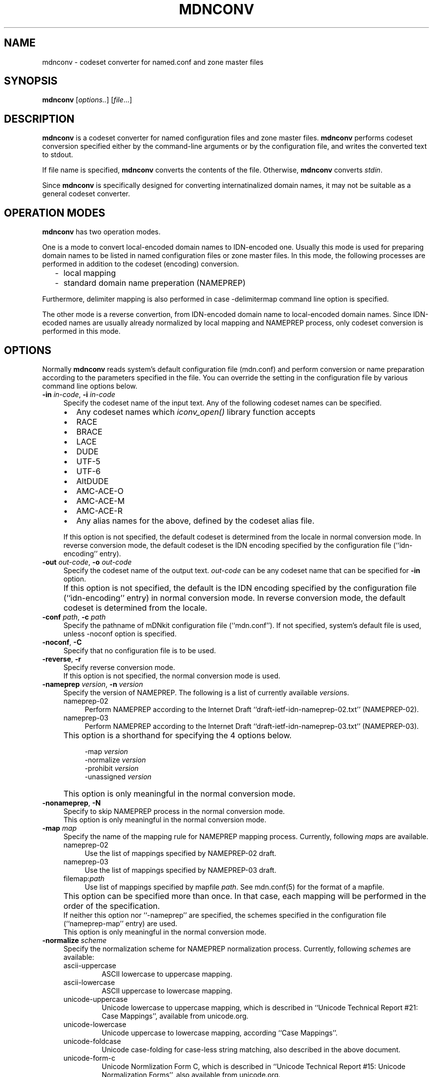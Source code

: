 .\" $Id: mdnconv.1,v 1.1.1.2 2002-02-03 04:34:14 ghudson Exp $
.\"
.\" Copyright (c) 2000,2001 Japan Network Information Center.
.\" All rights reserved.
.\"  
.\" By using this file, you agree to the terms and conditions set forth bellow.
.\" 
.\" 			LICENSE TERMS AND CONDITIONS 
.\" 
.\" The following License Terms and Conditions apply, unless a different
.\" license is obtained from Japan Network Information Center ("JPNIC"),
.\" a Japanese association, Fuundo Bldg., 1-2 Kanda Ogawamachi, Chiyoda-ku,
.\" Tokyo, Japan.
.\" 
.\" 1. Use, Modification and Redistribution (including distribution of any
.\"    modified or derived work) in source and/or binary forms is permitted
.\"    under this License Terms and Conditions.
.\" 
.\" 2. Redistribution of source code must retain the copyright notices as they
.\"    appear in each source code file, this License Terms and Conditions.
.\" 
.\" 3. Redistribution in binary form must reproduce the Copyright Notice,
.\"    this License Terms and Conditions, in the documentation and/or other
.\"    materials provided with the distribution.  For the purposes of binary
.\"    distribution the "Copyright Notice" refers to the following language:
.\"    "Copyright (c) Japan Network Information Center.  All rights reserved."
.\" 
.\" 4. Neither the name of JPNIC may be used to endorse or promote products
.\"    derived from this Software without specific prior written approval of
.\"    JPNIC.
.\" 
.\" 5. Disclaimer/Limitation of Liability: THIS SOFTWARE IS PROVIDED BY JPNIC
.\"    "AS IS" AND ANY EXPRESS OR IMPLIED WARRANTIES, INCLUDING, BUT NOT
.\"    LIMITED TO, THE IMPLIED WARRANTIES OF MERCHANTABILITY AND FITNESS FOR A
.\"    PARTICULAR PURPOSE ARE DISCLAIMED.  IN NO EVENT SHALL JPNIC BE LIABLE
.\"    FOR ANY DIRECT, INDIRECT, INCIDENTAL, SPECIAL, EXEMPLARY, OR
.\"    CONSEQUENTIAL DAMAGES (INCLUDING, BUT NOT LIMITED TO, PROCUREMENT OF
.\"    SUBSTITUTE GOODS OR SERVICES; LOSS OF USE, DATA, OR PROFITS; OR
.\"    BUSINESS INTERRUPTION) HOWEVER CAUSED AND ON ANY THEORY OF LIABILITY,
.\"    WHETHER IN CONTRACT, STRICT LIABILITY, OR TORT (INCLUDING NEGLIGENCE OR
.\"    OTHERWISE) ARISING IN ANY WAY OUT OF THE USE OF THIS SOFTWARE, EVEN IF
.\"    ADVISED OF THE POSSIBILITY OF SUCH DAMAGES.
.\" 
.\" 6. Indemnification by Licensee
.\"    Any person or entities using and/or redistributing this Software under
.\"    this License Terms and Conditions shall defend indemnify and hold
.\"    harmless JPNIC from and against any and all judgements damages,
.\"    expenses, settlement liabilities, cost and other liabilities of any
.\"    kind as a result of use and redistribution of this Software or any
.\"    claim, suite, action, litigation or proceeding by any third party
.\"    arising out of or relates to this License Terms and Conditions.
.\" 
.\" 7. Governing Law, Jurisdiction and Venue
.\"    This License Terms and Conditions shall be governed by and and
.\"    construed in accordance with the law of Japan. Any person or entities
.\"    using and/or redistributing this Software under this License Terms and
.\"    Conditions hereby agrees and consent to the personal and exclusive
.\"    jurisdiction and venue of Tokyo District Court of Japan.
.\"
.TH MDNCONV 1 "Mar 3, 2001"
.\"
.SH NAME
mdnconv \- codeset converter for named.conf and zone master files
.\"
.SH SYNOPSIS
\fBmdnconv\fP [\fIoptions..\fP] [\fIfile\fP...]
.\"
.SH DESCRIPTION
.B mdnconv
is a codeset converter for named configuration files and zone master files.
.B mdnconv
performs codeset conversion specified either by the command-line arguments
or by the configuration file,
and writes the converted text to stdout.
.PP
If file name is specified,
.B mdnconv
converts the contents of the file.  Otherwise,
.B mdnconv
converts
.IR stdin .
.PP
Since
.B mdnconv
is specifically designed for converting internatinalized domain names,
it may not be suitable as a general codeset converter.
.\"
.SH "OPERATION MODES"
.B mdnconv
has two operation modes.
.PP
One is a mode to convert local-encoded domain names to IDN-encoded
one.  Usually this mode is used for preparing domain names to be
listed in named configuration files or zone master files.
In this mode, the following processes are performed in addition to
the codeset (encoding) conversion.
.RS 2
.IP \- 2
local mapping
.IP \- 2
standard domain name preperation (NAMEPREP)
.RE
.PP
Furthermore, delimiter mapping is also performed in case \-delimitermap
command line option is specified.
.PP
The other mode is a reverse convertion, from IDN-encoded domain name to
local-encoded domain names.
Since IDN-ecoded names are usually already normalized by local mapping and
NAMEPREP process, only codeset conversion is performed in this mode.
.\"
.SH OPTIONS
Normally
.B mdnconv
reads system's default configuration file (mdn.conf) and perform
conversion or name preparation according to the parameters specified in
the file.  You can override the setting in the configuration file by
various command line options below.
.TP 4
\fB\-in\fP \fIin-code\fP, \fB\-i\fP \fIin-code\fP
Specify the codeset name of the input text.
Any of the following codeset names can be specified.
.RS 4
.IP "\(bu" 2
Any codeset names which \fIiconv_open()\fP library function accepts
.IP "\(bu" 2
\f(CWRACE\fR
.IP "\(bu" 2
\f(CWBRACE\fR
.IP "\(bu" 2
\f(CWLACE\fR
.IP "\(bu" 2
\f(CWDUDE\fR
.IP "\(bu" 2
\f(CWUTF-5\fR
.IP "\(bu" 2
\f(CWUTF-6\fR
.IP "\(bu" 2
\f(CWAltDUDE\fR
.IP "\(bu" 2
\f(CWAMC-ACE-O\fR
.IP "\(bu" 2
\f(CWAMC-ACE-M\fR
.IP "\(bu" 2
\f(CWAMC-ACE-R\fR
.IP "\(bu" 2
Any alias names for the above, defined by the codeset alias file.
.RE
.IP "" 4
If this option is not specified, the default codeset is determined
from the locale in normal conversion mode.
In reverse conversion mode, the default codeset is the IDN encoding
specified by the configuration file (``idn-encoding'' entry).
.TP 4
\fB\-out\fP \fIout-code\fP, \fB\-o\fP \fIout-code\fP
Specify the codeset name of the output text. \fIout-code\fP can be any
codeset name that can be specified for 
.B \-in
option.
.IP "" 4
If this option is not specified, the default is the IDN encoding
specified by the configuration file (``idn-encoding'' entry) in
normal conversion mode.
In reverse conversion mode, the default codeset is determined from
the locale.
.TP 4
\fB\-conf\fP \fIpath\fP, \fB\-c\fP \fIpath\fP
Specify the pathname of mDNkit configuration file (``mdn.conf'').
If not specified, system's default file is used, unless \-noconf
option is specified.
.TP 4
\fB\-noconf\fP, \fB\-C\fP
Specify that no configuration file is to be used.
.TP 4
\fB\-reverse\fP, \fB\-r\fP
Specify reverse conversion mode.
.br
If this option is not specified, the normal conversion mode is used.
.TP 4
\fB\-nameprep\fR \fIversion\fR, \fB\-n\fR \fIversion\fR
Specify the version of NAMEPREP.
The following is a list of currently available
.IR version s.
.RS 4
.IP \f(CWnameprep-02\fR 4
Perform NAMEPREP according to the Internet Draft
``draft-ietf-idn-nameprep-02.txt'' (NAMEPREP-02).
.IP \f(CWnameprep-03\fR 4
Perform NAMEPREP according to the Internet Draft
``draft-ietf-idn-nameprep-03.txt'' (NAMEPREP-03).
.RE
.IP "" 4
This option is a shorthand for specifying the 4 options below.
.PP
.RS 8
.ft CW
-map 
.I version
.br
-normalize
.I version
.br
-prohibit
.I version
.br
-unassigned
.I version
.ft R
.RE
.IP "" 4
This option is only meaningful in the normal conversion mode.
.TP 4
\fB\-nonameprep\fR, \fB\-N\fR
Specify to skip NAMEPREP process in the normal conversion mode.
.br
This option is only meaningful in the normal conversion mode.
.TP 4
\fB\-map\fR \fImap\fR
Specify the name of the mapping rule for NAMEPREP mapping process.
Currently, following
.IR map s
are available.
.RS 4
.IP \f(CWnameprep-02\fR 4
Use the list of mappings specified by NAMEPREP-02 draft.
.IP \f(CWnameprep-03\fR 4
Use the list of mappings specified by NAMEPREP-03 draft.
.IP \f(CWfilemap:\fR\fIpath\fR 4
Use list of mappings specified by mapfile
.IR path .
See mdn.conf(5) for the format of a mapfile.
.RE
.IP "" 4
This option can be specified more than once.
In that case, each mapping will be performed in the order of the
specification.
.br
If neither this option nor ``\-nameprep'' are specified,
the schemes specified in the configuration file (``nameprep-map'' entry)
are used.
.br
This option is only meaningful in the normal conversion mode.
.TP 4
\fB\-normalize\fP \fIscheme\fP
Specify the normalization scheme for NAMEPREP normalization process.
Currently, following \fIscheme\fPs are available:
.RS 4
.IP \f(CWascii-uppercase\fR
ASCII lowercase to uppercase mapping.
.IP \f(CWascii-lowercase\fR
ASCII uppercase to lowercase mapping.
.IP \f(CWunicode-uppercase\fR
Unicode lowercase to uppercase mapping, which is described in
``Unicode Technical Report #21: Case Mappings'',
available from unicode.org.
.IP \f(CWunicode-lowercase\fR
Unicode uppercase to lowercase mapping, according ``Case Mappings''.
.IP \f(CWunicode-foldcase\fR
Unicode case-folding for case-less string matching,
also described in the above document.
.IP \f(CWunicode-form-c\fR
Unicode Normlization Form C, which is described in
``Unicode Technical Report #15: Unicode Normalization Forms'',
also available from unicode.org.
.IP \f(CWunicode-form-kc\fR
Unicode Normlization Form KC, also described in the above
document.
.IP \f(CWnameprep-02\fR
Synonim for ``unicode-form-kc''.
.IP \f(CWnameprep-03\fR
Synonim for ``unicode-form-kc''.
.RE
.IP "" 4
This option can be specified more than once.
In that case, each normalization will be performed in the order of the
specification.
.br
If neither this option nor ``\-nameprep'' are specified,
the schemes specified in the configuration file (``nameprep-normalize'' entry)
are used.
.br
This option is only meaningful in the normal conversion mode.
.TP 4
\fB\-prohibit\fR \fIset\fR
Specify the set of prohibited characters.
Currently, following
.IR set s
are available.
.RS 4
.IP \f(CWnameprep-02\fR 4
Use list of prohibit characters specified by NAMEPREP-02 draft.
.IP \f(CWnameprep-03\fR 4
Use list of prohibit characters specified by NAMEPREP-03 draft.
.IP \f(CWfileset:\fR\fIpath\fR 4
Use list of characters specified by setfile
.IR path .
See mdn.conf(5) for the format of a setfile.
.RE
.IP "" 4
This option can be specified more than once.  In this case, the set of
prohibited characters is the union of the specified sets.
.br
If neither this option nor ``\-nameprep'' is specified,
list of characters specified by the configuration file
(``nameprep-prohibit'' entry) is used.
.br
This option is only meaningful in the normal conversion mode.
.TP 4
\fB\-unassigned\fR \fIset\fR
Specify the set of unassigned codepoints.
Currently, following
.IR set s
are available.
.RS 4
.IP \f(CWnameprep-02\fR 4
Use the list of unassigned characters specified by NAMEPREP-02 draft.
.IP \f(CWnameprep-03\fR 4
Use the list of unassigned characters specified by NAMEPREP-03 draft.
.IP \f(CWfileset:\fR\fIpath\fR 4
Use list of characters specified by setfile
.IR path .
See mdn.conf(5) for the format of a setfile.
.RE
.IP "" 4
Note that unassigned codepoint checking is not performed
unless \-unassigncheck option is specified.
.br
This option can be specified more than once.  In this case, the set of
prohibited characters is the union of the specified sets.
.br
If neither this option nor ``\-nameprep'' is specified,
list of characters specified by the configuration file
(``nameprep-unassigned'' entry) is used.
.br
This option is only meaningful in the normal conversion mode.
.TP 4
\fB\-unassigncheck\fR, \fB\-u\fR
Specify unassigned codepoint check should be performed.
Unassigned codepoint check is disabled by default.
.br
This option is only meaningful in the normal conversion mode.
.TP 4
\fB\-delimiter\fR \fIcodepoint\fP
Specify the character to be mapped to domain name delimiter (period).
This option can be specified more than once in order to specify multiple
characters.
.br
If this option is not specified, characters specified by the
configuration file (``delimiter-map'') is used.
.br
Note that delimiter mapping is not performed unless \-delimitermap option
is specified.
.br
This option is only meaningful in the normal conversion mode.
.TP 4
\fB\-delimitermap\fR, \fB\-d\fR
Specify delimiter mapping should be performed.
By default, delimiter mapping is disabled.
.br
This option is only meaningful in the normal conversion mode.
.TP 4
\fB\-whole\fP, \fB\-w\fP
Perform local mapping, nameprep and conversion to output codeset for the entire
input text.  If this option is not specified, only non-ASCII characters
and their surrounding texts will be processed.
See ``CONVERSION MECHANISM'' for details.
.TP 4
\fB\-alias\fP \fIpath\fP, \fB\-a\fP \fIpath\fP
Specify a codeset alias file.  It is a simple text file, where
each line has a pair of alias name and real name separated by one
or more white spaces like below:
.nf
.ft CW

    \fIalias-codeset-name\fP    \fIreal-codeset-name\fP

.ft R
.fi
Lines starting with ``#'' are treated as comments.
.TP 4
\fB\-flush\fP
Force line-buffering mode.
.TP 4
\fB\-version\fP, \fB\-v\fP
Print version information and quit.
.\"
.SH CONVERSION MECHANISM
Here is a brief step-by-step description of how
.B mdnconv
does its job.
.IP "1. input-side convnersion" 4
.B mdnconv
reads input text line by line, and converts them from the input codeset
to UTF-8 encoding.  Basically this conversion is done using iconv() utility,
but for some special codesets like RACE, special converter will be used.
.br
Normally the whole line is converted, but if the input codeset is an
ACE (ASCII-compatible encoding, such as RACE), a special conversion
prodedure shown below is used:
.RS 4
.IP 1) 3
Find substrings which are valid ASCII domain names (i.e. constructed from
alphanumeric characters and hyphens) in the line.
.IP 2) 3
For each substring found, try converting it to UTF-8.
.IP 3) 3
If the conversion succeeds, replace the substring with the conversion
result. Otherwise, the original substring is retained.
.RE
.IP "2. finding where to process" 4
Then
.B mdnconv
looks for (part of) internationalized domain name in the converted line,
and picks them up for further processing.
.br
.B mdnconv
recognizes the character sequence having the following property as
an internationalized domain name.
.RS 4
.IP "\(bu" 2
containing at least one non-ASCII character, and
.IP "\(bu" 2
consisting of legal domain name characters (alphabets, digits, hypens),
non-ASCII characters and period.
.RE
.IP "" 4
If you are not quite sure what this means (as I), 
the following regular expression may help you.
.nf
.ft CW

    [-A-Za-z0-9.]*<non-ASCII char>([-A-Za-z0-9.]|<non-ASCII char>)*

.ft P
.fi
For example, only ``www.###.com'' will be picked up from
the following lines (`#' denotes non-ASCII character).
.nf
.ft CW

    www.###.com.    IN CNAME serv.xyz.com.
    serv.xyz.com.   IN A     10.0.0.1

.ft P
.fi
If \-whole option is specified, this step is skipped and the entire line
is subject to further processing.
.IP "3. delimiter mapping" 4
For each string picked up by the last step, delimiter mapping is performed.
That is, substibute certain characters specified as domain name delimiter
with period.
.IP "4. local mapping" 4
Perform local mapping.
If the local mapping is specified by command line option ``\-localmap'',
the specified mapping rule is applied.  Otherwise, find the mapping rule
from the configuration file which matches to the TLD of the name,
and perform mapping according to the matched rule.
.IP "5. nameprep" 4
Perform name preparation (NAMEPREP).  This is a following 3-step process.
.RS 6
.nf
1) Mapping
2) Normalization
3) Prohibited/unassigned character checking
.fi
.RE
.IP "6. output-side conversion" 4
Finally,
.B mdnconv
converts the nameprepped strings from UTF-8 encoding to the output codeset.
And it writes them to stdout together with the rest of the line.
.PP
If
.B mdnconv
operates in the reverse conversion mode, step 3, 4 and 5 above are skipped.
.\"
.SH FILE MANAGEMENT
Maybe the best way to manage named.conf or zone master files that contains
internationalized domain name is to keep them in your local codeset so that
they can be edited with your favorite editor, and generate a version in
the IDN encoding using \fBmdnconv\fP.
.PP
`make' is a convenient tool for this purpose.
Suppose the local codeset version has suffix `.lc', and its ACE version
has suffix `.ace'.  The following Makefile enables you to generate
ACE version from local codeset version by just typing `make'.
.RS 4
.nf
.ft CW

\&.SUFFIXES: .lc .ace
\&.lc.ace:
        mdnconv -in $(LOCALCODE) $(MDNCONVOPT) $< > $@

LOCALCODE = EUC-JP
MDNCONVOPT = 

DESTFILES = db.zone1.ace db.zone2.ace

all: $(DESTFILES)
.ft
.fi
.RE
.\"
.SH SEE ALSO
mdn.conf(5),
iconv(3)
.\"
.SH BUGS
The automatic input-code selection depends on your system, and sometimes
it cannot guess or guess wrong.  It is better to explicitly specify it
using \-in option.
